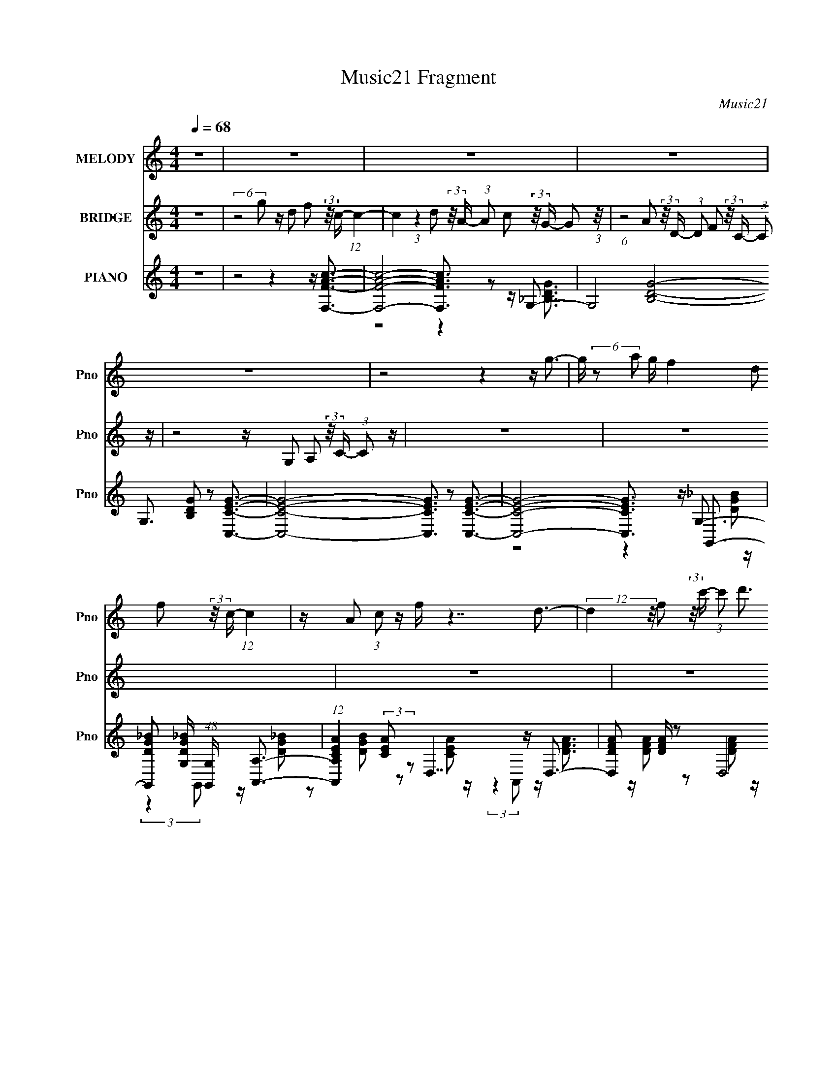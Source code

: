 X:1
T:Music21 Fragment
C:Music21
%%score 1 2 ( 3 4 5 6 )
L:1/16
Q:1/4=68
M:4/4
I:linebreak $
K:none
V:1 treble nm="MELODY" snm="Pno"
V:2 treble nm="BRIDGE" snm="Pno"
V:3 treble nm="PIANO" snm="Pno"
V:4 treble 
V:5 treble 
L:1/8
V:6 treble 
L:1/4
V:1
 z16 | z16 | z16 | z16 | z16 | z8 z4 z g3- | g (6:5:2z2 a2 g f4 d2 f2 (3:2:2z/ c- (12:7:1c4 | %7
 z A2 (3:2:1c2 z f z7 d3- | (12:7:2d4 z/ f2 (3:2:2z/ c'- (3:2:1c'2 d'3 z (3:2:1a4 g2 z | %9
 z8 z4 z a3- | a g2 a2 (3:2:2z/ c'- (12:7:1c'4 z a2 z2 c2 (3:2:1A2- | %11
 (3:2:1A2 c2 d2 (3:2:2z/ f- (3:2:1f2 z6 d3 | (3:2:2z4 f2 z d2 c3 z (3:2:1A2 z c2 z | z8 z4 z g3- | %14
 g (6:5:2z2 a2 g f4 d2 f2 (3:2:2z/ c- (12:7:1c4 | z A2 (3:2:1c2 z f z7 d3- | %16
 (12:7:2d4 z/ f2 (3:2:2z/ c'- (3:2:1c'2 d'3 z (3:2:1a4 g2 z | z8 z4 z a3- | %18
 a g2 a2 (3:2:2z/ c'- (12:7:1c'4 z a2 z2 c2 (3:2:1A2- | (3:2:1A2 c2 d2 (3:2:2z/ f- (3:2:1f2 z6 d3 | %20
 (3:2:2z4 f2 z d2 c3 z (3:2:1A2 z c2 z | z8 z4 z g3 | %22
 z (3g2 z/ a2 z c'3 z d'2 c'2 (3:2:2z/ _b- (12:7:1b4 | (3:2:2z4 c'2 z c'2 z6 c'2 (3:2:1d'2- | %24
 (3:2:2d' z/ c'2 a2 (3:2:2z/ g- (3:2:1g2 a2 (3:2:2z/ f- (3:2:2f2 d2 z g2 z | z8 z4 z a3- | %26
 a g2 (3:2:1a2 z c' z3 a2 z2 c2 (3:2:1A2- | (3:2:2A z/ c2 d2 (3:2:2z/ f- (3:2:1f2 z6 (3:2:2d4 z/ | %28
 (3:2:2z4 f2 z (3g2 z/ d2 z (3f2 z/ a2 z g z2 | z8 z4 z g3 | %30
 z (3g2 z/ a2 z c'3 z d'2 c'2 (3:2:2z/ _b- (12:7:1b4 | (3:2:2z4 c'2 z c'2 z6 c'2 (3:2:1d'2- | %32
 (3:2:2d' z/ c'2 a2 (3:2:2z/ g- (3:2:1g2 a2 (3:2:2z/ f- (3:2:2f2 d2 z g2 z | z8 z4 z a3- | %34
 a g2 (3:2:1a2 z c' z3 a2 z2 c2 (3:2:1A2- | (3:2:2A z/ c2 d2 (3:2:2z/ f- (3:2:1f2 z6 (3:2:2d4 z/ | %36
 (3:2:2z4 f2 z (3g2 z/ d2 z (3f2 z/ a2 z g z2 | z16 | z16 | z16 | z16 | z16 | z16 | z16 | z16 | %45
 z8 z4 z g3- | g (6:5:2z2 a2 g f4 d2 f2 (3:2:2z/ c- (12:7:1c4 | z A2 (3:2:1c2 z f z7 d3- | %48
 (12:7:2d4 z/ f2 (3:2:2z/ c'- (3:2:1c'2 d'3 z (3:2:1a4 g2 z | z8 z4 z a3- | %50
 a g2 a2 (3:2:2z/ c'- (12:7:1c'4 z a2 z2 c2 (3:2:1A2- | (3:2:1A2 c2 d2 (3:2:2z/ f- (3:2:1f2 z6 d3 | %52
 (3:2:2z4 f2 z d2 c3 z (3:2:1A2 z c2 z | z8 z4 z g3 | %54
 z (3g2 z/ a2 z c'3 z d'2 c'2 (3:2:2z/ _b- (12:7:1b4 | (3:2:2z4 c'2 z c'2 z6 c'2 (3:2:1d'2- | %56
 (3:2:2d' z/ c'2 a2 (3:2:2z/ g- (3:2:1g2 a2 (3:2:2z/ f- (3:2:2f2 d2 z g2 z | z8 z4 z a3- | %58
 a g2 (3:2:1a2 z c' z3 a2 z2 c2 (3:2:1A2- | (3:2:2A z/ c2 d2 (3:2:2z/ f- (3:2:1f2 z6 (3:2:2d4 z/ | %60
 (3:2:2z4 f2 z (3g2 z/ d2 z (3f2 z/ a2 z g z2 | z8 z4 z g3 | %62
 z (3g2 z/ a2 z c'3 z d'2 c'2 (3:2:2z/ _b- (12:7:1b4 | (3:2:2z4 c'2 z c'2 z6 c'2 (3:2:1d'2- | %64
 (3:2:2d' z/ c'2 a2 (3:2:2z/ g- (3:2:1g2 a2 (3:2:2z/ f- (3:2:2f2 d2 z g2 z | z8 z4 z a3- | %66
 a g2 (3:2:1a2 z c' z3 a2 z2 c2 (3:2:1A2- | (3:2:2A z/ c2 d2 (3:2:2z/ f- (3:2:1f2 z6 (3:2:2d4 z/ | %68
 (3:2:2z4 f2 z (3g2 z/ d2 z (3:2:4f2 z/ a2 z4 (3:2:1z2 | z4 z (3:2:2g2 z4 z7 |] %70
V:2
 z16 | (6:5:2z8 g2 z d2 f2 (3:2:2z/ c- (12:7:1c4- | %2
 c4 (3:2:1z4 d2 (3:2:2z/ A- (3:2:1A2 c2 (3:2:2z/ G- G2 (3:2:1z/ | %3
 (6:5:1z8 A2 (3:2:2z/ D- (3:2:1D2 F2 (3:2:2z/ C- (3:2:1C2 z | z8 z G,2 A,2 (3:2:2z/ C- (3:2:1C2 z | %5
 z16 | z16 | z16 | z16 | z16 | z16 | z16 | z16 | z16 | z16 | z16 | z16 | z16 | z16 | z16 | %20
 (12:11:2z16 G2- | (3:2:1G2 A2 c2 (3:2:2z/ d- (3:2:2d2 c4 d2 f2 (3:2:2z/ g- (12:7:1g4- | %22
 g3 z8 z4 z | z4 z c'2 (3:2:1g2 z g2 a2 (3:2:2z/ c'- (12:7:1c'4- | c' z15 | %25
 (6:5:2z8 f4 g2 a2 (3:2:2z/ c'- (3:2:1c'2 z | z8 z a2 c'2 (3:2:2z/ e'- (12:7:1e'4- | %27
 e'4 z d'4 f'4 a'3- | a'2 z8 z3 g'2 z | z4 z d (3:2:2c2 d2 f g (3:2:2f2 g2 c' a2 z | z8 z4 z _b3- | %31
 b4 z c'2 (3:2:1g2 z g2 a2 (3:2:2z/ c'- (12:7:1c'4- | c' z4 (3f8 z/ a4 g2 z | %33
 (6:5:2z8 f4 g2 a2 (3:2:2z/ c'- (3:2:1c'2 z | z8 z a2 c'2 (3:2:2z/ e'- (12:7:1e'4- | %35
 e'7 (3:2:1d'4 f'4 a'2 z | z16 | z8 z4 z g3- | %38
 (12:7:2g4 z/ (3:2:1a2 z c'4 (3:2:2d'2 z/ c'2 (3:2:2z/ _b- (12:7:1b4 | z4 z c'2 z6 d'3- | %40
 d' c'2 a2 (3:2:2z/ g- (3:2:1g2 a2 (3:2:2z/ f- (3:2:2f2 d2 f g z2 | z8 z4 z a3 | %42
 z (3g2 z/ a2 z c' z3 e3 z c2 (3:2:1A2 | z c2 d2 (3:2:2z/ f- (3:2:1f2 z6 (3:2:2d4 z/ | %44
 (3:2:2z4 f2 z d z3 G2 A2 (3:2:2z/ c- (3:2:1c2 z | z16 | z16 | z16 | z16 | z16 | z16 | %51
 (12:11:2z16 G2- | (3:2:1G2 A2 c2 (3:2:2z/ d- (3:2:2d2 c4 d2 f2 (3:2:2z/ g- (12:7:1g4- | %53
 g3 z8 z4 z | z4 z c'2 (3:2:1g2 z g2 a2 (3:2:2z/ c'- (12:7:1c'4- | c' z15 | %56
 (6:5:2z8 f4 g2 a2 (3:2:2z/ c'- (3:2:1c'2 z | z8 z a2 c'2 (3:2:2z/ e'- (12:7:1e'4- | %58
 e'4 z d'4 f'4 a'3- | a'2 z8 z3 g'2 z | z4 z d (3:2:2c2 d2 f g (3:2:2f2 g2 c' a2 z | z8 z4 z _b3- | %62
 b4 z c'2 (3:2:1g2 z g2 a2 (3:2:2z/ c'- (12:7:1c'4- | c' z4 (3f8 z/ a4 g2 z | %64
 (6:5:2z8 f4 g2 a2 (3:2:2z/ c'- (3:2:1c'2 z | z8 z a2 c'2 (3:2:2z/ e'- (12:7:1e'4- | %66
 e'7 (3:2:1d'4 f'4 a'2 z | z16 | z16 | z8 z [Dd]2 [Ff]2 (3:2:2z/ [Gg]- (3:2:2[Gg]2 [Ff]2- | %70
 (3:2:2[Ff] z/ [dd']2 (3[cc']2 z2 [Gg]2- (12:7:1[Gg]16- | (3:2:2[Gg]4 z8 z8 |] %72
V:3
 z16 | z8 z4 z [F,FAc]3- | [F,FAc]8- [F,FAc]3 z2 G,3- | G,8- [B,DG]8- G,3 [B,DG]2 z2 [C,CEG]3- | %4
 [C,CEG]8- [C,CEG]3 z2 [C,CEG]3- | [C,CEG]8- [C,CEG]3 x z G,,3- | %6
 [G,,DG_B]2 [DG_BG,] (48:31:1[G,G,,]448/31 x2/3 [A,,A,]3- | %7
 (12:7:1[A,,A,CEA]4 (3:2:2[CEA]2 z2 D,7 z D,3- | [D,DFA]2 [DFA] z2 (6:5:2D,8 z2 G,,3- | %9
 [G,,_B,DG]2 [_B,DGG,]2 (48:35:1[G,G,,-G,,A,,-]464/35 A,,7/3- | A,, (48:35:1[A,CEAA,,]16 x/3 C,3- | %11
 [C,C]2 (3:2:4C5/2 z2 D,8 z2 G,,3- | %12
 (12:7:1[G,,_B,DG]4 [_B,DGG,-]2/3 [G,-G,,]22/3 [G,,G,]5/3 [G,C,-]4/3 C,8/3- | %13
 (12:7:1[C,CEG]4 (3:2:4[CEG]2 z2 C,8 z2 [G,,G]3- | [G,,GG,]2 [G,B,D,]11 (3:2:1[D,A,,-]5 | %15
 [A,,A,]3 [A,CE,]2 (3:2:1[E,D,]5/2 D,16/3 z D,3- | %16
 D, (24:13:1[A,dD,-D,]16 [D,F-]/3 [FG,,]11/3- [G,,-F]7/3 | [G,,G,]2 [G,B,D,]11 (3:2:1[D,A,,-]11/2 | %18
 [A,,A,]3 [A,CEE,]2 (3:2:1[E,C,]5/2 C,13/3 z2 D,3- | %19
 (12:7:3[D,D]4 [DA,]32/5 [A,DFA]56/23 [DFAF]2 z [G,,B,]3- | %20
 [G,,B,G,]3 [G,GD,]10 (48:29:1[D,C,-]32/29 C,7/3- | %21
 (12:7:3[C,C]4 [CG,]26/5 [G,ceCgA,,C,-]352/35C,2- | %22
 (12:7:1[C,CEG]4 (3:2:2[CEG]2 z2 C,4- C, (3:2:6z C,2- C, z/ G,,- G,,4- | %23
 (12:7:1[G,,_B,G]4 [_B,GG,]2/3 (12:11:1[G,C,]36/11 (6:5:2C,34/5 z2 [_B,,B,]3- | %24
 [B,,B,DFA]3 (3:2:2[DFA] z2 A,,4 (3:2:2[CEA]4 z2 G,,3- | %25
 [G,,_B,DG]2 (3:2:1[_B,DGG,]5/2 [G,G,,A,,-]31/3 A,,2- | %26
 (12:7:1[A,,CEA]4 [CEAA,-]5/3 [A,-A,,]19/3 [A,A,,C,-]3 (3:2:2C,/- C,4- | %27
 (12:7:1[C,CEG]4 [CEG]8/3 (3D,8 z/ D,2 z D,3- | [D,DFA]4 x (3:2:2G,,8 z/ G,,2 (3z/ C,- C,4- | %29
 [C,CEG]3 [CEG] z C,7 z C,3- | (12:7:1[C,CEG]4 (3:2:4[CEG]2 z2 C,8 z4 G,,3- | %31
 (12:7:1[G,,_B,DG]4 (3:2:1[_B,DGG,]2 [G,C,-]8/3 C,8/3- C, (3:2:2z C,2 z _B,,3- | %32
 (12:7:1[B,,_B,F]4 (3:2:2[_B,F]2 z2 [A,,A]6 z2 G,,3- | %33
 (12:7:1[G,,_B,DG]4 [_B,DGG,]5/3 [G,G,,A,,-]31/3 A,,5/3- | %34
 [A,,CEA]3 (3:2:2[CEAA,] (16:17:1[A,A,,C,-]528/35 C,4/3- | %35
 (12:7:1[C,CEG]4 [CEG]8/3 (3:2:2D,8 z/ D,2 (3z/ D,- D,4- | %36
 (12:7:1[D,DFA]4 (3:2:2[DFA]2 z2 D,4 [DFA]2 z F,2<G,,2- | %37
 [G,,_B,DG]3 [_B,DGG,] (48:35:1[G,G,,C,-]512/35 C,4/3- | [C,CEG]2 (3:2:2[CEG]5/2 z2 C,8 G,,3- | %39
 (12:7:1[G,,_B,G]4 [_B,GG,]2/3 (12:11:1[G,C,]36/11 (6:5:2C,34/5 z2 [_B,,B,]3- | %40
 [B,,B,DFA]3 (3:2:2[DFA] z2 [A,,A,]6 z2 G,,3- | %41
 (12:7:1[G,,_B,DG]4 (3:2:1[_B,DGG,]2 [G,G,,A,,-]32/3 A,,5/3- | %42
 [A,,CEA]3 [CEAA,-] [A,-A,,]7 [A,,A,]2 [A,C,-] C,2- | [C,CEG]3 [CEG]2 D,6 z2 D,3- | %44
 (12:7:1[D,DFA]4 [DFA]2/3 z2 [G,,G,]7 z C,3- | [C,CEG]3 [CEG] z C,7 z [G,,G]3- | %46
 [G,,GG,]2 [G,B,D,]11 (3:2:1[D,A,,-]5 | [A,,A,]3 [A,CE,]2 (3:2:1[E,D,]5/2 D,16/3 z D,3- | %48
 [D,d]3 [dA,] (24:13:1[A,D,]184/13 [D,F-]4/3 [FG,,]8/3- [G,,-F]/3 F2/3 | %49
 [G,,G,]2 [G,B,D,]11 (3:2:1[D,A,,-]11/2 | [A,,A,]3 [A,CEE,]2 (3:2:1[E,C,]5/2 C,13/3 z2 D,3- | %51
 [D,D]3 (6:5:2[DA,]28/5 (4:4:1[A,DFA]72/23 [DFAF]4/3 z [G,,B,G]3- | %52
 [G,,B,G] (48:29:1[D,G,]16 G,7/3 C,3- | (48:35:2[C,CceCg]16 [G,C,-]16 | %54
 (12:7:1[C,CEG]4 (3:2:2[CEG]2 z2 C,7 z G,,3- | %55
 (12:7:1[G,,_B,G]4 [_B,GG,]2/3 (12:11:1[G,C,]36/11 (6:5:2C,34/5 z2 [_B,,B,]3- | %56
 [B,,B,DFA]3 (3:2:2[DFA] z2 [A,,A,]6 z2 G,,3- | %57
 (12:7:1[G,,_B,DG]4 (3:2:1[_B,DGG,]2 [G,G,,A,,-]32/3 A,,5/3- | %58
 (12:7:1[A,,CEA]4 [CEAA,-]5/3 [A,-A,,]19/3 [A,,A,]5/3 [A,C,-]4/3 C,8/3- | %59
 [C,-CEG]4 [CEGC,] D,4- D, (3:2:2z D,2 z D,3- | [D,DFA]4 x [G,,G,]7 z C,3- | %61
 [C,CEG]3 [CEG] z C,7 z C,3- | (12:7:1[C,CEG]4 (3:2:2[CEG]2 z2 C,7 z [G,,G,]3- | %63
 [G,,G,_B,DG]4 z C,6 z2 _B,,3- | (12:7:1[B,,_B,F]4 (3:2:2[_B,F]2 z2 A,,8 G,,3- | %65
 (12:7:1[G,,_B,DG]4 [_B,DGG,]5/3 [G,G,,A,,-]31/3 A,,5/3- | %66
 [A,,CEA]2 (3:2:2[CEAA,]5/2 (16:17:1[A,A,,C,-]96/7 C,7/3- | (12:7:1[C,CEG]4 [CEG]8/3 D,8 D, z2 | %68
 z (3:2:5[DFA]4 z2 D,8 z/ [D,DFA]8- | (3:2:2[D,DFA]4 z4 [G,,G,]8- [G,,G,]3- | %70
 (12:11:2[G,,G,]4 z16 |] %71
V:4
 x16 | x16 | z8 z4 z [_B,DG]3- | x26 | x16 | z8 z4 z G,3- | %6
 (3:2:2z4 G,,2 z [DG_B]2 z2 [DGB]2 z2 [CEA]2 z | (3:2:2z4 A,,2 z [DFA]3 z [DFA]2 z2 [DFA]2 z | %8
 (3:2:2z4 D,2 z [DFA]2 z2 [DFA]2 z2 G,3- | (3:2:2z4 G,,2 z [_B,DG]2 z2 [B,G]2 z2 A,3- | %10
 (3:2:2z4 A,,2 z [CEA]2 z2 [CEA]2 z2 [CEG]2 z | z [EG]4 [DFA]3 z [DFA]2 z2 G,3- | %12
 (3:2:2z4 G,,2 z [_B,DG]2 z2 [B,G]2 z2 [CE]3 | (3:2:2z4 C,2 z [CEG]2 z2 [CEG] z3 B,3- | %14
 (3z4 [G,,D]4 z4 z D2 z2 A,2 z x/3 | (3z4 [A,,C]4 z2 A,6 (3z/ F- F4- | %16
 (3:2:2z4 D,2 z A4 [DF]2 z2 B,3- | (3z4 [G,,D]4 z4 z D2 z2 [CE]3- x2/3 | %18
 (3:2:1z4 A,,2 (3z/ [EG]-[EG]2 z2 C3 z D2 z | (3:2:2z4 [D,d]2 z D,4 z4 G3- | %20
 (3:2:1z4 G,,2 (3:2:2z/ G,,- G,,6 (3:2:1z2 C2 z | z F2 z2 (3:2:1C,4 z3 (3:2:1[G,,c']2 z [CEG]2 z | %22
 (3:2:2z4 C,2 z [CEG]3 z (3:2:2[CEG]4 z2 G,3- | z D3 z [CEG]2 z2 [CEG]2 z2 [DFA]3 | %24
 (3:2:2z4 _B,,2 z A,6 z2 G,3- | (3:2:2z4 G,,2 z [_B,DG]2 z2 (3:2:2[B,DG]4 z2 A,3- | %26
 (3:2:2z4 A,,2 z [CEA]3 z [CEA]2 z2 [CEG]3 | (3:2:2z4 C,2 z [DFA]3 z [DFA]2 z2 [DFA]3 | %28
 z4 z G,7 z [CEG]3 | (3:2:2z4 C,2 z [CEG]3 z [CEG]2 z2 [CEG]3 | %30
 (3:2:1z4 C,2 (3z/ [CEG]- [CEG]4 z [CEG]2 z2 G,3- | %31
 (3:2:1z4 G,,2 (3z/ [CEG]- [CEG]4 z (3:2:2[CEG]4 z2 [_B,DF]3 | z D4 C3 z C2 z2 G,3- | %33
 (3:2:1z4 G,,2 (3z/ [_B,DG]- [B,DG]4 z [B,DG]3 (3:2:2z4 A,2- | %34
 (3:2:1z4 A,,2 (3z/ [CEA]- [CEA]4 z [CEA]3 z [CEG]3 | (3:2:2z4 C,2 z [DFA]3 z D3 z [DFA]3 | %36
 (3:2:2z4 D,2 z [DFA]2 (12:11:2z4 D,2 z G,3- | %37
 (3:2:1z4 G,,2 (3z/ [_B,DG]-[B,DG]2 z2 [B,DG]3 z [CEG]2 z | %38
 (3:2:1z4 C,2 (3z/ [CEG]- [CEG]4 z [CEG]3 z G,3- | z D3 z [CEG]2 z2 [CEG]2 z2 [DFA]3 | %40
 (3:2:2z4 _B,,2 z [CEA]2 z2 (3:2:2[CEA]4 z2 G,3- | (3:2:2z4 G,,2 z [_B,DG]2 z2 [B,DG]2 z2 A,3- | %42
 (3:2:1z4 A,,2 (3z/ [CEA]- [CEA]4 z [CEA]2 z2 [CEG]3 | (3:2:2z4 C,2 z [DFA]3 z [DFA]2 z2 [DFA]3 | %44
 (3:2:1z4 D,2 (3z/ [B,DG]- [B,DG]4 z [B,DG]3 z [CEG]3 | (3:2:1z4 C,2 (3z/ [CEG]- [CEG]4 z4 z B,3- | %46
 (3z4 [G,,D]4 z4 z D2 z2 A,2 z x/3 | (3z4 [A,,C]4 z2 A,6 (3z/ F- F4- | %48
 (3:2:1z4 D,2 (3z/ A- A4 [DF]2 z2 B,3- x2/3 | (3z4 [G,,D]4 z4 z D2 z2 [CE]3- x2/3 | %50
 (3:2:1z4 A,,2 (3z/ [EG]-[EG]2 z2 C3 z D2 z | (3:2:2z4 [D,d]2 z D,7 (3:2:2z4 D,2- | %52
 (3:2:2z4 G,,2 z G,,7 z C2 z | z F2 z2 (3D2 z4 z2 [DG]2 (3z/ [CEG]-[CEG]2 z x22/3 | %54
 (3:2:1z4 C,2 (3z/ [CEG]- [CEG]4 z [CEG]3 z G,3- | z D3 z [CEG]2 z2 [CEG]2 z2 [DFA]3 | %56
 (3z2 _B,,2 z2 z [CEA]2 z2 [CEA]2 z2 G,3- | (3:2:2z4 G,,2 z [_B,DG]2 z2 [B,DG]2 z2 A,3- | %58
 (3:2:2z4 A,,2 z [CEA]3 z [CEA]2 z2 [CEG]3 | z4 z [DFA]3 z [DFA]2 z2 [DFA]3 | %60
 z4 z [B,DG]3 z [B,DG]3 z [CEG]3 | (3:2:1z4 C,2 (3z/ [CEG]- [CEG]4 z [CEG]2 z2 [CEG]3 | %62
 (3:2:2z4 C,2 z [CEG]3 z [CEG]2 z2 [_B,DG]3 | z4 z [CEG]3 z [CEG]3 z [_B,DF]3 | %64
 z D4 C3 z C2 z2 G,3- | (3:2:1z4 G,,2 (3z/ [_B,DG]- [B,DG]4 z [B,DG]3 (3:2:2z4 A,2- | %66
 (3:2:1z4 A,,2 (3z/ [CEA]- [CEA]4 z [CEA]3 z [CEG]3 | (3:2:2z4 C,2 z [DFA]3 z D3 z [DFA]3 | %68
 (3:2:2z4 D,2 z [DFA]2 z2 (3:2:2[DFA]2 z4 z3 | x16 | x16 |] %71
V:5
 x8 | x8 | x8 | x13 | x8 | z4 z2 z/ [DG_B] z/ | x8 | x8 | z4 z2 z/ [_B,DG] z/ | %9
 z4 z/ [DG] z [CEA]3/2 | x8 | (3:2:1z2 C, (48:25:1z8 [_B,DG] z/ | z4 z/ [DG] z G z/ | %13
 (12:11:2z8 D,- | z2 z/ G,,7/2 z/ C3/2- x/6 | z2 z/ D z D2 (6:5:2z A,- | %16
 (3:2:6z2 D4- D/ z/4 A/-A z [GG] z/ | z2 z/ (3:2:2G,,4 z/4 G z (3:2:1E,- x/3 | %18
 (3:2:1z2 C2 (3:2:5G,2 z G,2 z A,- | z2 z/ A3/2 (6:5:2z4 D,- | %20
 (3:2:5z2 G4- G/ z/4 B,/-B, z3/2 (3:2:1G,- | (3:2:4z2 [C,G]2 z2 z2 [DG] (6:5:1z2 | %22
 z4 z2 z/ [_B,DG] z/ | (3:2:1z2 G,, (24:17:1z8 | z2 z/ [CEA] (12:11:2z2 A,, z/ [_B,DG] z/ | %25
 (3:2:2z8 G,, z/ [CEA]3/2 | x8 | x8 | z2 z/ [B,DG]3/2 z/ (3:2:2[B,DG]2 z4 | x8 | %30
 z4 z2 z/ [_B,DG]3/2 | x8 | (3:2:1z2 _B,, (3z/4 [EA]/- [EA]4 z [_B,DG]3/2 | x8 | x8 | %35
 z4 z/ [FA] z2 z/ | z4 z2 z/ [_B,DG] z/ | x8 | z4 z2 z/ [_B,DG] z/ | (3:2:2z2 G,, z6 | %40
 (3:2:2z8 A,, z/ [_B,DG] z/ | z4 z2 z/ [CEA]3/2 | x8 | x8 | x8 | (12:11:2z8 D,- | %46
 z2 z/ G,,7/2 z/ C3/2- x/6 | z2 z/ D z D2 (6:5:2z A,- | (3:2:6z2 D4- D/ z/4 A/-A z [GG] z/ x/3 | %49
 z2 z/ G,,7/2 (3:2:2z2 E,- x/3 | (3:2:1z2 C2 (3:2:5G,2 z G,2 z A,- | z2 z/ A3/2 z4 | %52
 (3:2:5z2 G4- G/ z/4 B,/-B, z3/2 (3:2:1G,- | (3:2:7z2 G2 z2 z2 c' z2 z x11/3 | %54
 z4 z2 z/ [_B,DG] z/ | (3:2:2z2 G,, z6 | z4 z2 z/ [_B,DG] z/ | z4 z2 z/ [CEA]3/2 | x8 | x8 | x8 | %61
 x8 | x8 | x8 | (3:2:1z2 _B,, (3z/4 [EA]/- [EA]4 z [_B,DG]3/2 | x8 | x8 | z4 z/ [FA] z2 z/ | x8 | %69
 x8 | x8 |] %71
V:6
 x4 | x4 | x4 | x13/2 | x4 | x4 | x4 | x4 | x4 | x4 | x4 | x4 | x4 | x4 | %14
 z z/4 G (6:5:4z/ G z/ E,/- x/12 | (3z4 E z | (12:11:2z4 D,/- | z z/4 G z7/4 x/6 | z2 z z/4 F3/4- | %19
 x4 | z z/4 D3/4 (3z D z | z z/4 E z7/4 | x4 | x4 | x4 | x4 | x4 | x4 | x4 | x4 | x4 | x4 | %32
 (3:2:2z4 A,,/ z | x4 | x4 | x4 | x4 | x4 | x4 | x4 | x4 | x4 | x4 | x4 | x4 | x4 | %46
 z z/4 G (6:5:4z/ G z/ E,/- x/12 | (3z4 E z | (12:11:2z4 D,/- x/6 | %49
 z z/4 G (6:5:1z/ G/ (6:5:1z x/6 | z2 z z/4 F3/4- | x4 | z z/4 D3/4 (3z D z | z z/4 E z7/4 x11/6 | %54
 x4 | x4 | x4 | x4 | x4 | x4 | x4 | x4 | x4 | x4 | x4 | x4 | x4 | x4 | x4 | x4 | x4 |] %71
